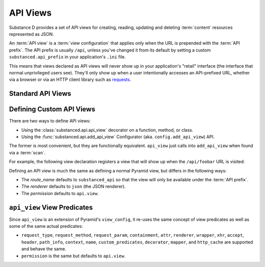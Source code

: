 =========
API Views
=========

Substance D provides a set of API views for creating, reading, updating
and deleting :term:`content` resources represented as JSON.

An :term:`API view` is a :term:`view configuration` that applies only
when the URL is prepended with the :term:`API prefix`. The API prefix
is usually ``/api``, unless you've changed it from its default by setting
a custom ``substanced.api_prefix`` in your application's ``.ini`` file.

This means that views declared as API views will never show up in your
application's "retail" interface (the interface that normal unprivileged
users see).  They'll only show up when a user intentionally accesses an
API-prefixed URL, whether via a browser or via an HTTP client library such
as `requests <http://docs.python-requests.org/en/latest/>`_.

Standard API Views
==================


Defining Custom API Views
=========================

There are two ways to define API views:

- Using the :class:`substanced.api.api_view` decorator on a function,
  method, or class.

- Using the :func:`substanced.api.add_api_view` Configurator (aka.
  ``config.add_api_view``) API.

The former is most convenient, but they are functionally equivalent.
``api_view`` just calls into ``add_api_view`` when found via a
:term:`scan`.

For example, the following view declaration registers a view
that will show up when the ``/api/foobar`` URL is visited:

.. code-block:: python
   :linenos:

   from substanced.api import api_view

   @api_view(name='foobar')
   def foobar(request):
       return 42

Defining an API view is much the same as defining a normal Pyramid view,
but differs in the following ways:

* The `route_name` defaults to ``substanced_api`` so that the view will
  only be available under the :term:`API prefix`.

* The `renderer` defaults to ``json`` (the JSON renderer).

* The `permission` defaults to ``api.view``.


``api_view`` View Predicates
=============================

Since ``api_view`` is an extension of Pyramid's ``view_config``,
it re-uses the same concept of view predicates as well as some of the
same actual predicates:

- ``request_type``, ``request_method``, ``request_param``,
  ``containment``, ``attr``, ``renderer``, ``wrapper``, ``xhr``,
  ``accept``, ``header``, ``path_info``, ``context``, ``name``,
  ``custom_predicates``, ``decorator``, ``mapper``, and ``http_cache``
  are supported and behave the same.

- ``permission`` is the same but defaults to ``api.view``.
